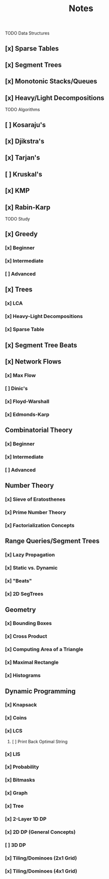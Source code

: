 #+TITLE: Notes

TODO Data Structures
** [x] Sparse Tables
** [x] Segment Trees
** [x] Monotonic Stacks/Queues
** [x] Heavy/Light Decompositions

TODO Algorithms
** [ ] Kosaraju's
** [x] Djikstra's
** [x] Tarjan's
** [ ] Kruskal's
** [x] KMP
** [x] Rabin-Karp

TODO Study

** [x] Greedy
*** [x] Beginner
*** [x] Intermediate
*** [ ] Advanced
** [x] Trees
*** [x] LCA
*** [x] Heavy-Light Decompositions
*** [x] Sparse Table
** [x] Segment Tree Beats
** [x] Network Flows
*** [x] Max Flow
*** [ ] Dinic's
*** [x] Floyd-Warshall
*** [x] Edmonds-Karp
** Combinatorial Theory
*** [x] Beginner
*** [x] Intermediate
*** [ ] Advanced
** Number Theory
*** [x] Sieve of Eratosthenes
*** [x] Prime Number Theory
*** [x] Factorialization Concepts
** Range Queries/Segment Trees
*** [x] Lazy Propagation
*** [x] Static vs. Dynamic
*** [x] "Beats"
*** [x] 2D SegTrees
** Geometry
*** [x] Bounding Boxes
*** [x] Cross Product
*** [x] Computing Area of a Triangle
*** [x] Maximal Rectangle
*** [x] Histograms
** Dynamic Programming
*** [x] Knapsack
*** [x] Coins
*** [x] LCS
**** [ ] Print Back Optimal String
*** [x] LIS
*** [x] Probability
*** [x] Bitmasks
*** [x] Graph
*** [x] Tree
*** [x] 2-Layer 1D DP
*** [x] 2D DP (General Concepts)
*** [ ] 3D DP
*** [x] Tiling/Dominoes (2x1 Grid)
*** [x] Tiling/Dominoes (4x1 Grid)

